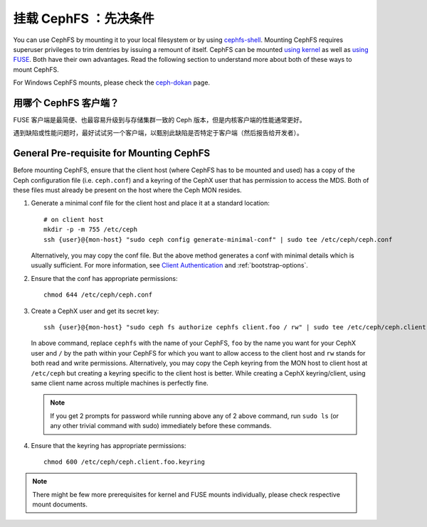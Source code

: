 挂载 CephFS ：先决条件
======================
.. Mount CephFS: Prerequisites

You can use CephFS by mounting it to your local filesystem or by using
`cephfs-shell`_. Mounting CephFS requires superuser privileges to trim
dentries by issuing a remount of itself. CephFS can be mounted
`using kernel`_ as well as `using FUSE`_. Both have their own
advantages. Read the following section to understand more about both of
these ways to mount CephFS.

For Windows CephFS mounts, please check the `ceph-dokan`_ page.

用哪个 CephFS 客户端？
----------------------
.. Which CephFS Client?

FUSE 客户端是最简便、也最容易升级到与存储集群一致的 Ceph 版本，\
但是内核客户端的性能通常更好。

遇到缺陷或性能问题时，最好试试另一个客户端，以甄别此缺陷是否特\
定于客户端（然后报告给开发者）。

General Pre-requisite for Mounting CephFS
-----------------------------------------
Before mounting CephFS, ensure that the client host (where CephFS has to be
mounted and used) has a copy of the Ceph configuration file (i.e.
``ceph.conf``) and a keyring of the CephX user that has permission to access
the MDS. Both of these files must already be present on the host where the
Ceph MON resides.

#. Generate a minimal conf file for the client host and place it at a
   standard location::

    # on client host
    mkdir -p -m 755 /etc/ceph
    ssh {user}@{mon-host} "sudo ceph config generate-minimal-conf" | sudo tee /etc/ceph/ceph.conf

   Alternatively, you may copy the conf file. But the above method generates
   a conf with minimal details which is usually sufficient. For more
   information, see `Client Authentication`_ and :ref:`bootstrap-options`.

#. Ensure that the conf has appropriate permissions::

    chmod 644 /etc/ceph/ceph.conf

#. Create a CephX user and get its secret key::

    ssh {user}@{mon-host} "sudo ceph fs authorize cephfs client.foo / rw" | sudo tee /etc/ceph/ceph.client.foo.keyring

   In above command, replace ``cephfs`` with the name of your CephFS, ``foo``
   by the name you want for your CephX user and ``/`` by the path within your
   CephFS for which you want to allow access to the client host and ``rw``
   stands for both read and write permissions. Alternatively, you may copy the
   Ceph keyring from the MON host to client host at ``/etc/ceph`` but creating
   a keyring specific to the client host is better. While creating a CephX
   keyring/client, using same client name across multiple machines is perfectly
   fine.

   .. note:: If you get 2 prompts for password while running above any of 2
             above command, run ``sudo ls`` (or any other trivial command with
             sudo) immediately before these commands.

#. Ensure that the keyring has appropriate permissions::

    chmod 600 /etc/ceph/ceph.client.foo.keyring

.. note:: There might be few more prerequisites for kernel and FUSE mounts
   individually, please check respective mount documents.

.. _Client Authentication: ../client-auth
.. _cephfs-shell: ../cephfs-shell
.. _using kernel: ../mount-using-kernel-driver
.. _using FUSE: ../mount-using-fuse
.. _ceph-dokan: ../ceph-dokan

